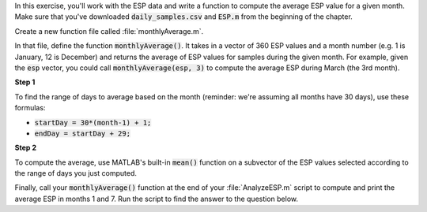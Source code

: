 In this exercise, you'll work with the ESP data and write a function to compute the average ESP value for a given month. Make sure that you've downloaded :code:`daily_samples.csv` and :code:`ESP.m` from the beginning of the chapter.

Create a new function file called :file:`monthlyAverage.m`.

In that file, define the function :code:`monthlyAverage()`. It takes in a vector of 360 ESP values and a month number (e.g. 1 is January, 12 is December) and returns the average of ESP values for samples during the given month. For example, given the :code:`esp` vector, you could call :code:`monthlyAverage(esp, 3)` to compute the average ESP during March (the 3rd month).

**Step 1**

To find the range of days to average based on the month (reminder: we're assuming all months have 30 days), use these formulas:

* :code:`startDay = 30*(month-1) + 1;`
* :code:`endDay = startDay + 29;`

**Step 2**

To compute the average, use MATLAB's built-in :code:`mean()` function on a subvector of the ESP values selected according to the range of days you just computed.

.. reveal:: ch03_04_hint_ESP_indexing
  :showtitle: Hint
  :hidetitle: Hide Hint

  .. hint::
    
    Use indexing and range notation to select the subvector of values to average. For example, to select values for January, you could write :code:`data(1:30)`. Of course, you don't want to hardcode :code:`1:30` - instead use your variables containing the appropriate :code:`startDay` and :code:`endDay`.

.. shortanswer:: ch03_04_ex_montly_average

  Paste in a copy of your :file:`monthlyAverage.m` function file.

Finally, call your :code:`monthlyAverage()` function at the end of your :file:`AnalyzeESP.m` script to compute and print the average ESP in months 1 and 7. Run the script to find the answer to the question below.

.. mchoice:: ch03_04_ex_ESP_result
  :answer_a: 0.0828
  :answer_b: 0.0998
  :answer_c: 0.0713
  :answer_d: 0.1321
  :correct: b
  :feedback_a: Incorrect.
  :feedback_b: Correct!
  :feedback_c: Incorrect.
  :feedback_d: Incorrect.


  What is the average ESP in month 7?
